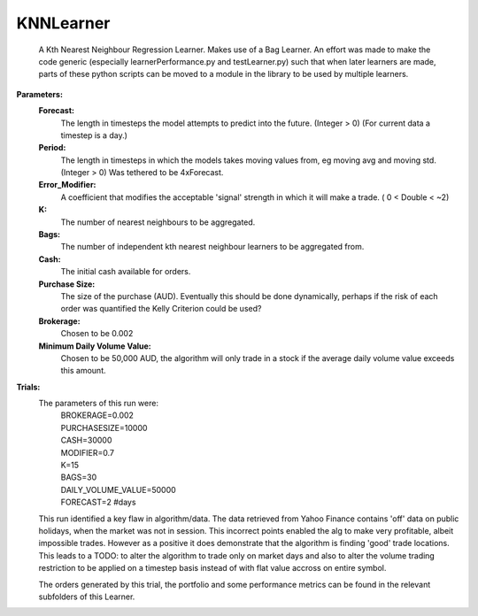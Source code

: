 KNNLearner
----------
    A Kth Nearest Neighbour Regression Learner. Makes use of a Bag Learner.
    An effort was made to make the code generic (especially 
    learnerPerformance.py and testLearner.py) such that when later 
    learners are made, parts of these python scripts can be moved to a
    module in the library to be used by multiple learners.

**Parameters:**
    **Forecast:**
        The length in timesteps the model attempts to predict into the
        future. (Integer > 0) (For current data a timestep is a day.)
    **Period:**
        The length in timesteps in which the models takes moving values
        from, eg moving avg and moving std. (Integer > 0) Was tethered to
        be 4xForecast.
    **Error_Modifier:**
        A coefficient that modifies the acceptable 'signal'
        strength in which it will make a trade. ( 0 < Double < ~2)
    **K:**
        The number of nearest neighbours to be aggregated.
    **Bags:**
        The number of independent kth nearest neighbour learners to be 
        aggregated from.
    **Cash:**
        The initial cash available for orders.
    **Purchase Size:**
        The size of the purchase (AUD). Eventually this should be 
        done dynamically, perhaps if the risk of each order was 
        quantified the Kelly Criterion could be used? 
    **Brokerage:**
        Chosen to be 0.002
    **Minimum Daily Volume Value:**
        Chosen to be 50,000 AUD, the algorithm will only trade in a
        stock if the average daily volume value exceeds this amount.

**Trials:**
    .. figure:: https://raw.githubusercontent.com/kstoeckl/ASX_Machine_Learning/master/KNNLearner/PortfolioForValidationDataForecast%3D2.png
        :align: "center"

        This is the normalized value of a portfolio constructed through
        KNNLearnerPerformance.py . If it looks to good to be true, that is
        because it is.

    The parameters of this run were:
        | BROKERAGE=0.002
        | PURCHASESIZE=10000
        | CASH=30000
        | MODIFIER=0.7
        | K=15
        | BAGS=30
        | DAILY_VOLUME_VALUE=50000
        | FORECAST=2 #days

    This run identified a key flaw in algorithm/data. The data retrieved from
    Yahoo Finance contains 'off' data on public holidays, when the market was
    not in session. This incorrect points enabled the alg to make very
    profitable, albeit impossible trades. However as a positive it does 
    demonstrate that the algorithm is finding 'good' trade locations.
    This leads to a TODO: to alter the algorithm to trade only on
    market days and also to alter the volume trading restriction to be applied
    on a timestep basis instead of with flat value accross on entire symbol.

    The orders generated by this trial, the portfolio and some performance
    metrics can be found in the relevant subfolders of this Learner.
